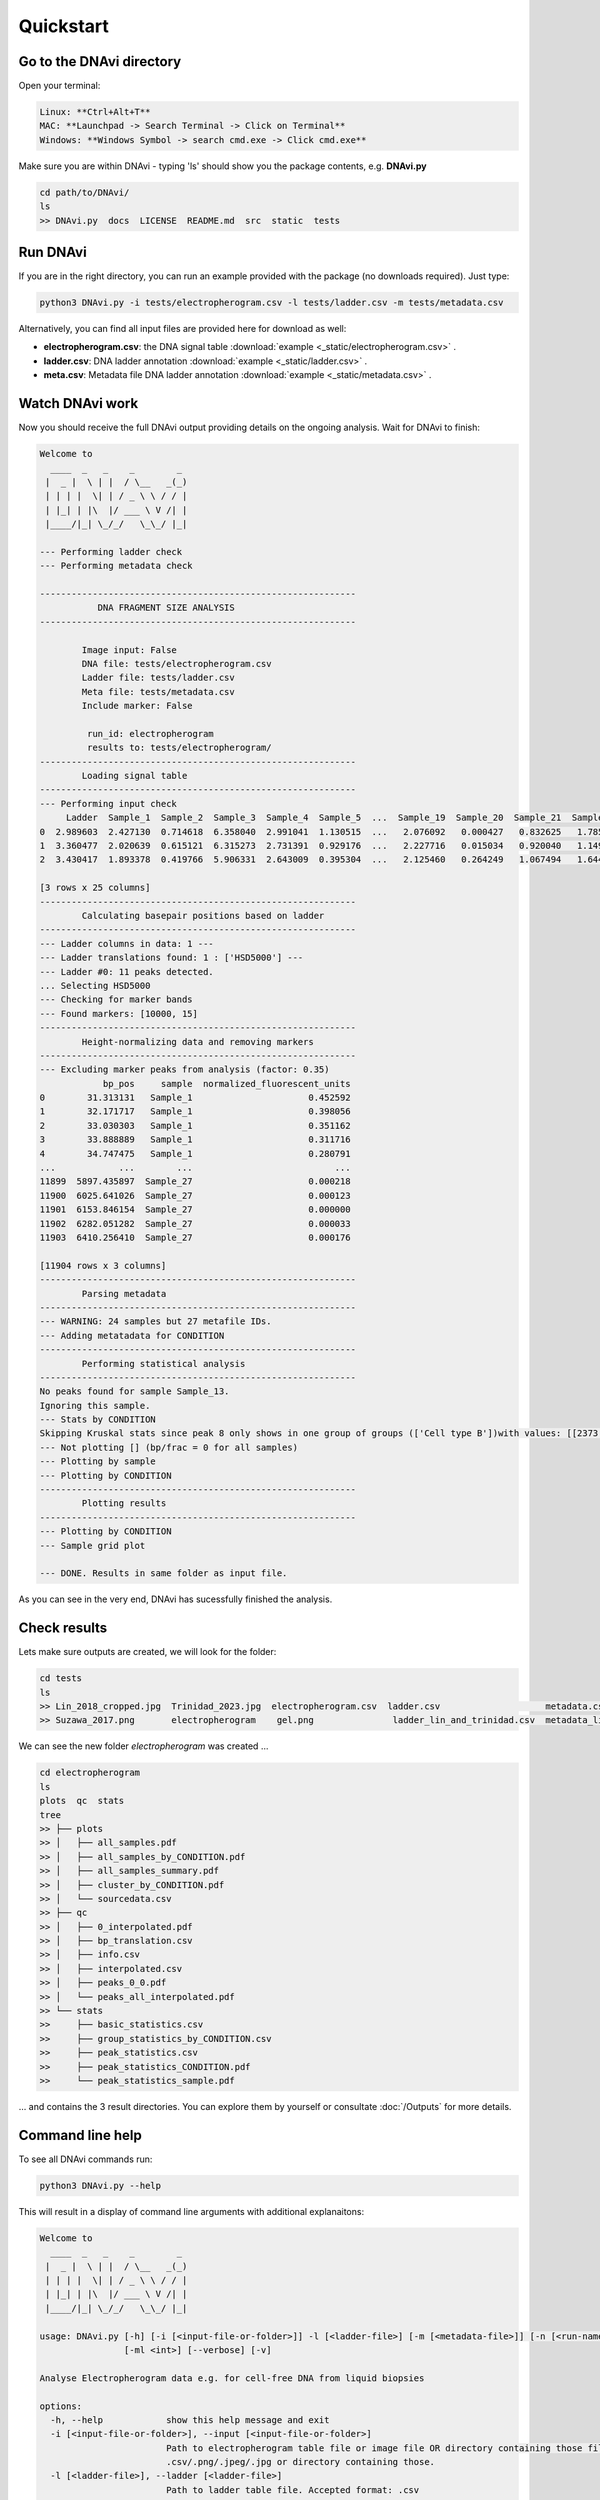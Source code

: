 .. DNAvi documentation master file, created by
   sphinx-quickstart on Thu Jul 24 15:51:52 2025.
   You can adapt this file completely to your liking, but it should at least
   contain the root `toctree` directive.

Quickstart
===================


Go to the DNAvi directory
^^^^^^^^^^^^^^^^^^

Open your terminal:

.. code-block::

    Linux: **Ctrl+Alt+T**
    MAC: **Launchpad -> Search Terminal -> Click on Terminal**
    Windows: **Windows Symbol -> search cmd.exe -> Click cmd.exe**


Make sure you are within DNAvi - typing 'ls' should show you the package contents, e.g. **DNAvi.py**

.. code-block::

    cd path/to/DNAvi/
    ls
    >> DNAvi.py  docs  LICENSE  README.md  src  static  tests


Run DNAvi
^^^^^^^^^^^^^^^^^^

If you are in the right directory, you can run an example provided with the package (no downloads required).
Just type:

.. code-block::

    python3 DNAvi.py -i tests/electropherogram.csv -l tests/ladder.csv -m tests/metadata.csv

Alternatively, you can find all input files are provided here for download as well:

* **electropherogram.csv**: the DNA signal table :download:`example <_static/electropherogram.csv>` .
* **ladder.csv**: DNA ladder annotation :download:`example <_static/ladder.csv>` .
* **meta.csv**: Metadata file DNA ladder annotation :download:`example <_static/metadata.csv>` .



Watch DNAvi work
^^^^^^^^^^^^^^^^^^

Now you should receive the full DNAvi output providing details on the ongoing analysis. Wait for DNAvi to finish:




.. code-block::

    Welcome to
      ____  _   _    _        _
     |  _ |  \ | |  / \__   _(_)
     | | | |  \| | / _ \ \ / / |
     | |_| | |\  |/ ___ \ V /| |
     |____/|_| \_/_/   \_\_/ |_|

    --- Performing ladder check
    --- Performing metadata check

    ------------------------------------------------------------
               DNA FRAGMENT SIZE ANALYSIS
    ------------------------------------------------------------

            Image input: False
            DNA file: tests/electropherogram.csv
            Ladder file: tests/ladder.csv
            Meta file: tests/metadata.csv
            Include marker: False

             run_id: electropherogram
             results to: tests/electropherogram/
    ------------------------------------------------------------
            Loading signal table
    ------------------------------------------------------------
    --- Performing input check
         Ladder  Sample_1  Sample_2  Sample_3  Sample_4  Sample_5  ...  Sample_19  Sample_20  Sample_21  Sample_25  Sample_26  Sample_27
    0  2.989603  2.427130  0.714618  6.358040  2.991041  1.130515  ...   2.076092   0.000427   0.832625   1.785758   5.907870  10.294200
    1  3.360477  2.020639  0.615121  6.315273  2.731391  0.929176  ...   2.227716   0.015034   0.920040   1.149061   8.089049   6.728103
    2  3.430417  1.893378  0.419766  5.906331  2.643009  0.395304  ...   2.125460   0.264249   1.067494   1.644679   7.602419   3.383577

    [3 rows x 25 columns]
    ------------------------------------------------------------
            Calculating basepair positions based on ladder
    ------------------------------------------------------------
    --- Ladder columns in data: 1 ---
    --- Ladder translations found: 1 : ['HSD5000'] ---
    --- Ladder #0: 11 peaks detected.
    ... Selecting HSD5000
    --- Checking for marker bands
    --- Found markers: [10000, 15]
    ------------------------------------------------------------
            Height-normalizing data and removing markers
    ------------------------------------------------------------
    --- Excluding marker peaks from analysis (factor: 0.35)
                bp_pos     sample  normalized_fluorescent_units
    0        31.313131   Sample_1                      0.452592
    1        32.171717   Sample_1                      0.398056
    2        33.030303   Sample_1                      0.351162
    3        33.888889   Sample_1                      0.311716
    4        34.747475   Sample_1                      0.280791
    ...            ...        ...                           ...
    11899  5897.435897  Sample_27                      0.000218
    11900  6025.641026  Sample_27                      0.000123
    11901  6153.846154  Sample_27                      0.000000
    11902  6282.051282  Sample_27                      0.000033
    11903  6410.256410  Sample_27                      0.000176

    [11904 rows x 3 columns]
    ------------------------------------------------------------
            Parsing metadata
    ------------------------------------------------------------
    --- WARNING: 24 samples but 27 metafile IDs.
    --- Adding metatadata for CONDITION
    ------------------------------------------------------------
            Performing statistical analysis
    ------------------------------------------------------------
    No peaks found for sample Sample_13.
    Ignoring this sample.
    --- Stats by CONDITION
    Skipping Kruskal stats since peak 8 only shows in one group of groups (['Cell type B'])with values: [[2373.2394366197186]]
    --- Not plotting [] (bp/frac = 0 for all samples)
    --- Plotting by sample
    --- Plotting by CONDITION
    ------------------------------------------------------------
            Plotting results
    ------------------------------------------------------------
    --- Plotting by CONDITION
    --- Sample grid plot

    --- DONE. Results in same folder as input file.


As you can see in the very end, DNAvi has sucessfully finished the analysis.


Check results
^^^^^^^^^^^^^^^^^^

Lets make sure outputs are created, we will look for the folder:

.. code-block::

    cd tests
    ls
    >> Lin_2018_cropped.jpg  Trinidad_2023.jpg  electropherogram.csv  ladder.csv		    metadata.csv      metadata_suzawa.csv
    >> Suzawa_2017.png       electropherogram	 gel.png	       ladder_lin_and_trinidad.csv  metadata_lin.csv  metadata_trinidad.csv

We can see the new folder *electropherogram* was created ...

.. code-block::

    cd electropherogram
    ls
    plots  qc  stats
    tree
    >> ├── plots
    >> │   ├── all_samples.pdf
    >> │   ├── all_samples_by_CONDITION.pdf
    >> │   ├── all_samples_summary.pdf
    >> │   ├── cluster_by_CONDITION.pdf
    >> │   └── sourcedata.csv
    >> ├── qc
    >> │   ├── 0_interpolated.pdf
    >> │   ├── bp_translation.csv
    >> │   ├── info.csv
    >> │   ├── interpolated.csv
    >> │   ├── peaks_0_0.pdf
    >> │   └── peaks_all_interpolated.pdf
    >> └── stats
    >>     ├── basic_statistics.csv
    >>     ├── group_statistics_by_CONDITION.csv
    >>     ├── peak_statistics.csv
    >>     ├── peak_statistics_CONDITION.pdf
    >>     └── peak_statistics_sample.pdf


... and contains the 3 result directories. You can explore them by yourself or consultate :doc:`/Outputs` for more details.


Command line help
^^^^^^^^^^^^^^^^^^^^^^^^

To see all DNAvi commands run:

.. code-block::

    python3 DNAvi.py --help


This will result in a display of command line arguments with additional explanaitons:

.. code-block::

    Welcome to
      ____  _   _    _        _
     |  _ |  \ | |  / \__   _(_)
     | | | |  \| | / _ \ \ / / |
     | |_| | |\  |/ ___ \ V /| |
     |____/|_| \_/_/   \_\_/ |_|

    usage: DNAvi.py [-h] [-i [<input-file-or-folder>]] -l [<ladder-file>] [-m [<metadata-file>]] [-n [<run-name>]] [-incl]
                    [-ml <int>] [--verbose] [-v]

    Analyse Electropherogram data e.g. for cell-free DNA from liquid biopsies

    options:
      -h, --help            show this help message and exit
      -i [<input-file-or-folder>], --input [<input-file-or-folder>]
                            Path to electropherogram table file or image file OR directory containing those files. Accepted formats:
                            .csv/.png/.jpeg/.jpg or directory containing those.
      -l [<ladder-file>], --ladder [<ladder-file>]
                            Path to ladder table file. Accepted format: .csv
      -m [<metadata-file>], --meta [<metadata-file>]
                            Path to metadata table file containing grouping information for input file (e.g. age, sex, disease).
                            Accepted format: .csv
      -n [<run-name>], --name [<run-name>]
                            Name of your run/experiment. Will define output folder name
      -incl, --include      Include marker bands into analysis and plotting.
      -ml <int>, --marker_lane <int>
                            Change the lane selected as the DNA marker/ladder, default is first lane (1)
      --verbose             increase output verbosity
      -v, --version         show program's version number and exit

    Version: 0.1, created by Anja Hess <anja.hess@mail.de>, MPIMG